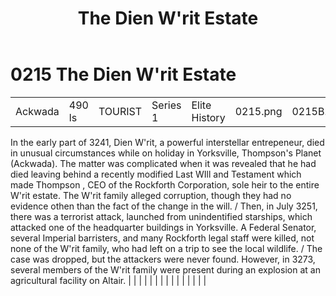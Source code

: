 :PROPERTIES:
:ID:       55415723-8044-4af6-b6ab-d7e7b78775c1
:END:
#+title: The Dien W'rit Estate
#+filetags: :beacon:
*     0215  The Dien W'rit Estate
| Ackwada                              | 490 ls        | TOURIST                | Series 1  | Elite History | 0215.png | 0215B.png |               |                                                                                                                                                                                                                                                                                                                                                                                                                                                                                                                                                                                                                                                                                                                                                                                                                                                                                                                                                                                                                       |           |     4 | 

In the early part of 3241, Dien W'rit, a powerful interstellar entrepeneur, died in unusual circumstances while on holiday in Yorksville, Thompson's Planet (Ackwada). The matter was complicated when it was revealed that he had died leaving behind a recently modified Last WIll and Testament which made Thompson , CEO of the Rockforth Corporation, sole heir to the entire W'rit estate. The W'rit family alleged corruption, though they had no evidence othen than the fact of the change in the will. / Then, in July 3251, there was a terrorist attack, launched from unindentified starships, which attacked one of the headquarter buildings in Yorksville. A Federal Senator, several Imperial barristers, and many Rockforth legal staff were killed, not none of the W'rit family, who had left on a trip to see the local wildlife. / The case was dropped, but the attackers were never found. However, in 3273, several members of the W'rit family were present during an explosion at an agricultural facility on Altair.                                                                                                                                                                                                                                                                                                                                                                                                                                                                                                                                                                                                                                                                                                                                                                                                                                                                                                                                                                                                                                                                                                                                                                                                                                                                                                                                                                                                                                                                                                                                                                                                                                                                                                                                                                                                                                                                                                                                                                                                  |   |   |                                                                                                                                                                                                                                                                                                                                                                                                                                                                                                                                                                                                                                                                                                                                                                                                                                                                                                                                                                                                                       |   |   |   |   |   |   |   |   |   |   |   |   

[[file:img/beacons/0215B.png]]
